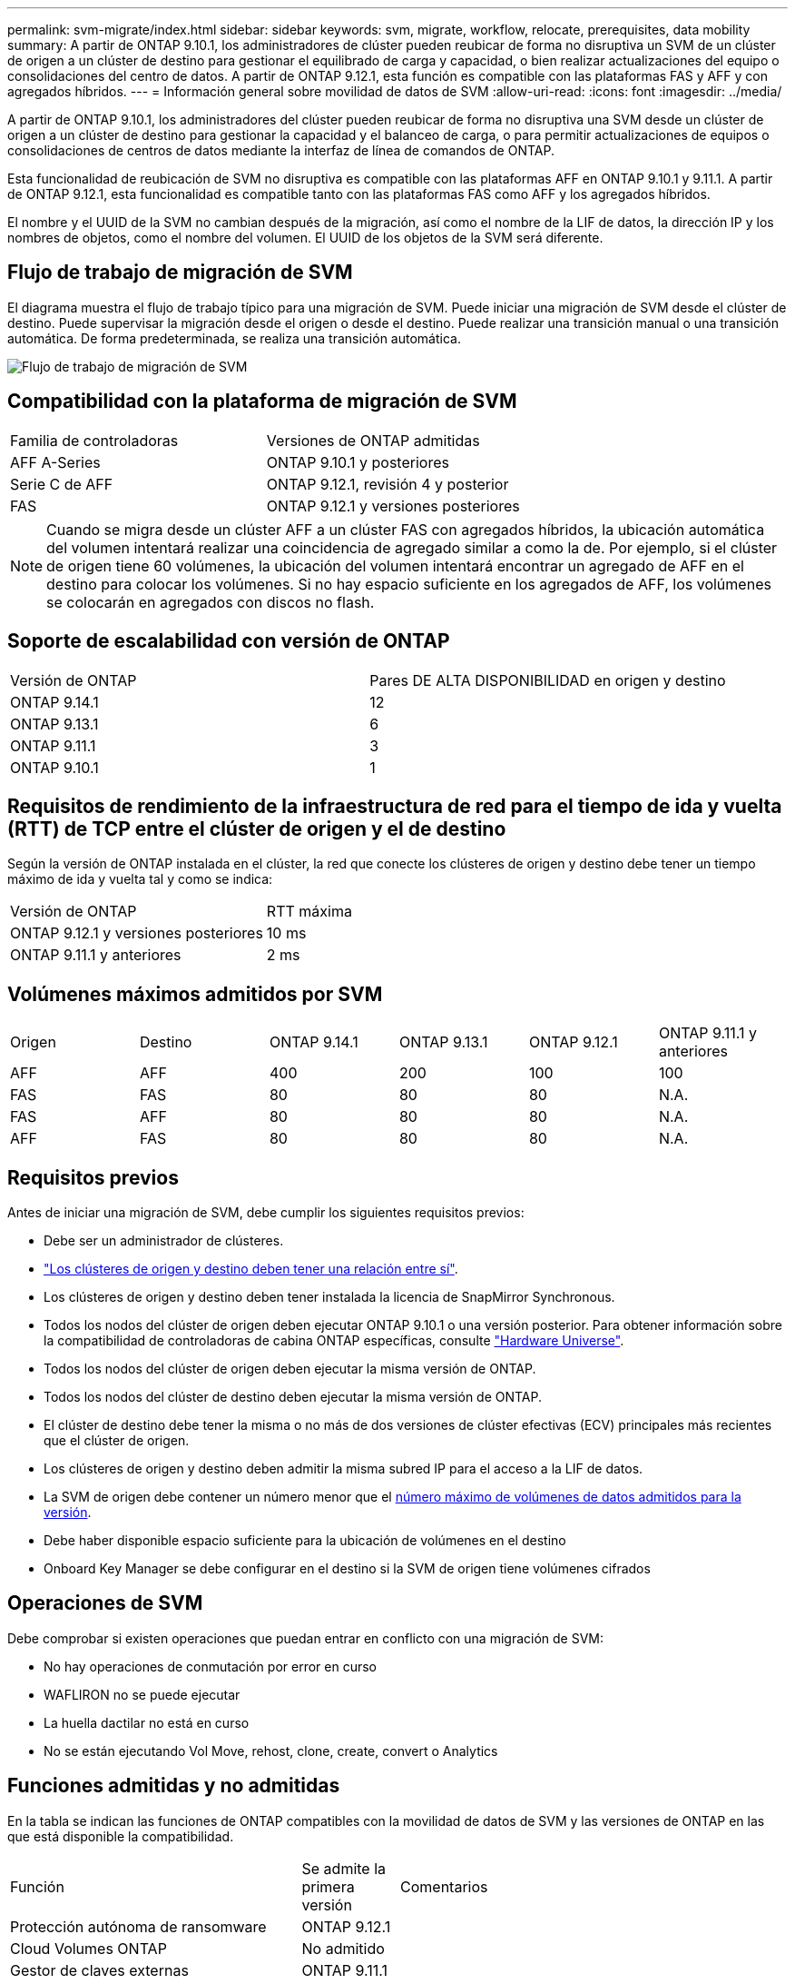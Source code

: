 ---
permalink: svm-migrate/index.html 
sidebar: sidebar 
keywords: svm, migrate, workflow, relocate, prerequisites, data mobility 
summary: A partir de ONTAP 9.10.1, los administradores de clúster pueden reubicar de forma no disruptiva un SVM de un clúster de origen a un clúster de destino para gestionar el equilibrado de carga y capacidad, o bien realizar actualizaciones del equipo o consolidaciones del centro de datos. A partir de ONTAP 9.12.1, esta función es compatible con las plataformas FAS y AFF y con agregados híbridos. 
---
= Información general sobre movilidad de datos de SVM
:allow-uri-read: 
:icons: font
:imagesdir: ../media/


[role="lead"]
A partir de ONTAP 9.10.1, los administradores del clúster pueden reubicar de forma no disruptiva una SVM desde un clúster de origen a un clúster de destino para gestionar la capacidad y el balanceo de carga, o para permitir actualizaciones de equipos o consolidaciones de centros de datos mediante la interfaz de línea de comandos de ONTAP.

Esta funcionalidad de reubicación de SVM no disruptiva es compatible con las plataformas AFF en ONTAP 9.10.1 y 9.11.1. A partir de ONTAP 9.12.1, esta funcionalidad es compatible tanto con las plataformas FAS como AFF y los agregados híbridos.

El nombre y el UUID de la SVM no cambian después de la migración, así como el nombre de la LIF de datos, la dirección IP y los nombres de objetos, como el nombre del volumen. El UUID de los objetos de la SVM será diferente.



== Flujo de trabajo de migración de SVM

El diagrama muestra el flujo de trabajo típico para una migración de SVM. Puede iniciar una migración de SVM desde el clúster de destino. Puede supervisar la migración desde el origen o desde el destino. Puede realizar una transición manual o una transición automática. De forma predeterminada, se realiza una transición automática.

image::../media/workflow_svm_migrate.gif[Flujo de trabajo de migración de SVM]



== Compatibilidad con la plataforma de migración de SVM

[cols="1,1"]
|===


| Familia de controladoras | Versiones de ONTAP admitidas 


| AFF A-Series | ONTAP 9.10.1 y posteriores 


| Serie C de AFF | ONTAP 9.12.1, revisión 4 y posterior 


| FAS | ONTAP 9.12.1 y versiones posteriores 
|===

NOTE:  Cuando se migra desde un clúster AFF a un clúster FAS con agregados híbridos, la ubicación automática del volumen intentará realizar una coincidencia de agregado similar a como la de. Por ejemplo, si el clúster de origen tiene 60 volúmenes, la ubicación del volumen intentará encontrar un agregado de AFF en el destino para colocar los volúmenes. Si no hay espacio suficiente en los agregados de AFF, los volúmenes se colocarán en agregados con discos no flash.



== Soporte de escalabilidad con versión de ONTAP

[cols="1,1"]
|===


| Versión de ONTAP | Pares DE ALTA DISPONIBILIDAD en origen y destino 


| ONTAP 9.14.1 | 12 


| ONTAP 9.13.1 | 6 


| ONTAP 9.11.1 | 3 


| ONTAP 9.10.1 | 1 
|===


== Requisitos de rendimiento de la infraestructura de red para el tiempo de ida y vuelta (RTT) de TCP entre el clúster de origen y el de destino

Según la versión de ONTAP instalada en el clúster, la red que conecte los clústeres de origen y destino debe tener un tiempo máximo de ida y vuelta tal y como se indica:

|===


| Versión de ONTAP | RTT máxima 


| ONTAP 9.12.1 y versiones posteriores | 10 ms 


| ONTAP 9.11.1 y anteriores | 2 ms 
|===


== Volúmenes máximos admitidos por SVM

[cols="1,1,1,1,1,1"]
|===


| Origen | Destino | ONTAP 9.14.1 | ONTAP 9.13.1 | ONTAP 9.12.1 | ONTAP 9.11.1 y anteriores 


| AFF | AFF | 400 | 200 | 100 | 100 


| FAS | FAS | 80 | 80 | 80 | N.A. 


| FAS | AFF | 80 | 80 | 80 | N.A. 


| AFF | FAS | 80 | 80 | 80 | N.A. 
|===


== Requisitos previos

Antes de iniciar una migración de SVM, debe cumplir los siguientes requisitos previos:

* Debe ser un administrador de clústeres.
* link:https://docs.netapp.com/us-en/ontap/peering/create-cluster-relationship-93-later-task.html["Los clústeres de origen y destino deben tener una relación entre sí"^].
* Los clústeres de origen y destino deben tener instalada la licencia de SnapMirror Synchronous.
* Todos los nodos del clúster de origen deben ejecutar ONTAP 9.10.1 o una versión posterior. Para obtener información sobre la compatibilidad de controladoras de cabina ONTAP específicas, consulte link:https://hwu.netapp.com/["Hardware Universe"^].
* Todos los nodos del clúster de origen deben ejecutar la misma versión de ONTAP.
* Todos los nodos del clúster de destino deben ejecutar la misma versión de ONTAP.
* El clúster de destino debe tener la misma o no más de dos versiones de clúster efectivas (ECV) principales más recientes que el clúster de origen.
* Los clústeres de origen y destino deben admitir la misma subred IP para el acceso a la LIF de datos.
* La SVM de origen debe contener un número menor que el xref:Maximum supported volumes per SVM[número máximo de volúmenes de datos admitidos para la versión].
* Debe haber disponible espacio suficiente para la ubicación de volúmenes en el destino
* Onboard Key Manager se debe configurar en el destino si la SVM de origen tiene volúmenes cifrados




== Operaciones de SVM

Debe comprobar si existen operaciones que puedan entrar en conflicto con una migración de SVM:

* No hay operaciones de conmutación por error en curso
* WAFLIRON no se puede ejecutar
* La huella dactilar no está en curso
* No se están ejecutando Vol Move, rehost, clone, create, convert o Analytics




== Funciones admitidas y no admitidas

En la tabla se indican las funciones de ONTAP compatibles con la movilidad de datos de SVM y las versiones de ONTAP en las que está disponible la compatibilidad.

[cols="3,1,4"]
|===


| Función | Se admite la primera versión | Comentarios 


| Protección autónoma de ransomware | ONTAP 9.12.1 |  


| Cloud Volumes ONTAP | No admitido |  


| Gestor de claves externas | ONTAP 9.11.1 |  


| FabricPool | ONTAP 9.11.1  a| 
Más información acerca de xref:FabricPool support[Soporte de FabricPool].



| Relación de abanico (el origen de migración tiene un volumen de origen de SnapMirror con más de un destino) | ONTAP 9.11.1 |  


| FC SAN | No admitido |  


| Flash Pool | ONTAP 9.12.1 |  


| Volúmenes de FlexCache | No admitido |  


| FlexGroup | No admitido |  


| Directivas IPsec | No admitido |  


| LIF IPv6 | No admitido |  


| San de iSCSI | No admitido |  


| Replicación de la programación de trabajos | ONTAP 9.11.1 | En ONTAP 9.10.1, las programaciones de trabajos no se replican durante la migración y se deben crear manualmente en el destino. A partir de ONTAP 9.11.1, las programaciones de tareas que utiliza el origen se replican automáticamente durante la migración. 


| Mirroring con carga compartida | No admitido |  


| SVM de MetroCluster | No admitido | Aunque la migración de SVM no admite la migración de SVM de MetroCluster, es posible que se pueda usar la replicación asíncrona de SnapMirror para link:https://www.netapp.com/media/83785-tr-4966.pdf["Migre una SVM en una configuración MetroCluster"]. Debe tener en cuenta que el proceso descrito para migrar una SVM a una configuración de MetroCluster es _NOT_ un método no disruptivo. 


| Cifrado de agregados de NetApp (NAE) | No admitido | La migración no está soportada desde un origen sin cifrar a un destino cifrado. 


| Configuraciones de NDMP | No admitido |  


| Cifrado de volúmenes de NetApp (NVE) | ONTAP 9.10.1 |  


| Registros de auditoría de NFS y SMB | ONTAP 9.13.1  a| 
Antes de la migración de SVM:

* La redirección de registros de auditoría debe estar habilitada en el clúster de destino.
* La ruta de destino del registro de auditoría de la SVM de origen debe crearse en el clúster de destino.




| NFS v3, NFS v4,1 y NFS v4,2 | ONTAP 9.10.1 |  


| NFS v4,0 | ONTAP 9.12.1 |  


| NFSv4,1 con pNFS | ONTAP 9.14.1 |  


| NVMe sobre Fabric | No admitido |  


| Gestor de claves incorporado (OKM) con modo Common Criteria habilitado en el clúster de origen | No admitido |  


| Qtrees | ONTAP 9.14.1 |  


| Cuotas | ONTAP 9.14.1 |  


| S3 | No admitido |  


| Protocolo de SMB | ONTAP 9.12.1  a| 
Las migraciones SMB son disruptivas y requieren una actualización de cliente posterior a la migración.



| Relaciones de copia a cloud asíncronas de SnapMirror | ONTAP 9.12.1 | A partir de ONTAP 9.12.1, cuando se migra una máquina virtual de almacenamiento con relaciones de copia de SnapMirror a cloud, el clúster de destino debe tener instalada la licencia de copia en cloud y debe tener suficiente capacidad disponible para admitir el movimiento de capacidad de los volúmenes que se están reflejando en el cloud. 


| Destino asíncrono de SnapMirror | ONTAP 9.12.1 |  


| Origen asíncrono de SnapMirror | ONTAP 9.11.1  a| 
* Las transferencias pueden continuar con normalidad en las relaciones de SnapMirror de FlexVol durante la mayor parte de la migración.
* Todas las transferencias continuas se cancelan durante la transición y las nuevas transferencias fallan durante la transición. Además, no se pueden reiniciar hasta que finalice la migración.
* Las transferencias programadas que se cancelaron o omitieron durante la migración no se inician automáticamente una vez que finaliza la migración.
+
[NOTE]
====
Cuando se migra el origen de SnapMirror, ONTAP no impide que se elimine el volumen después de la migración hasta que se realice la actualización de SnapMirror. Esto sucede debido a que la información relacionada con SnapMirror para volúmenes de origen de SnapMirror migrados solo está disponible una vez finalizada la migración y una vez que se lleve a cabo la primera actualización.

====




| Configuración de SMTape | No admitido |  


| SnapLock | No admitido |  


| Continuidad del negocio de SnapMirror | No admitido |  


| Relaciones entre iguales de SVM de SnapMirror | ONTAP 9.12.1 |  


| Recuperación ante desastres de SVM con SnapMirror | No admitido |  


| SnapMirror síncrono | No admitido |  


| Copia Snapshot | ONTAP 9.10.1 |  


| Bloqueo de copias snapshot a prueba de manipulaciones | ONTAP 9.14.1 | El bloqueo de copia snapshot a prueba de manipulaciones no es equivalente a SnapLock. SnapLock no se admite. 


| LIF IP virtuales/BGP | No admitido |  


| Virtual Storage Console 7,0 y versiones posteriores | No admitido | VSC forma parte del https://docs.netapp.com/us-en/ontap-tools-vmware-vsphere/index.html["Herramientas de ONTAP para el dispositivo virtual de VMware vSphere"^] A partir de VSC 7,0. 


| Clones de volúmenes | No admitido |  


| VStorage | No admitido |  
|===


=== Soporte de FabricPool

La migración de SVM se admite con volúmenes en FabricPools para las siguientes plataformas:

* Plataforma Azure NetApp Files. Todas las políticas de organización en niveles son compatibles (solo Snapshot, automático, all y ninguna).
* Plataforma en las instalaciones. Solo se admite la política de organización en niveles de volúmenes «ninguno».




== Operaciones admitidas durante la migración

En la siguiente tabla se indican las operaciones de volumen admitidas dentro de la SVM migradora según el estado de migración:

[cols="2,1,1,1"]
|===


| Operación de volumen 3+| Estado de migración de SVM 


|  | *En curso* | *Pausa* | *Cutover* 


| Cree | No permitido | Permitido | No admitido 


| Eliminar | No permitido | Permitido | No admitido 


| Desactivación de análisis del sistema de archivos | Permitido | Permitido | No admitido 


| Activación de análisis del sistema de archivos | No permitido | Permitido | No admitido 


| Modificar | Permitido | Permitido | No admitido 


| Sin conexión/En línea | No permitido | Permitido | No admitido 


| Mover/volver a alojar | No permitido | Permitido | No admitido 


| Crear/modificar qtree | No permitido | Permitido | No admitido 


| Crear/modificar cuota | No permitido | Permitido | No admitido 


| Cambiar el nombre | No permitido | Permitido | No admitido 


| Cambie el tamaño | Permitido | Permitido | No admitido 


| Restringir | No permitido | Permitido | No admitido 


| Modificar los atributos de copia Snapshot | Permitido | Permitido | No admitido 


| Modificación de eliminación automática de copia Snapshot | Permitido | Permitido | No admitido 


| Crear copias Snapshot | Permitido | Permitido | No admitido 


| Eliminación de copia Snapshot | Permitido | Permitido | No admitido 


| Restaurar archivo desde la copia snapshot | Permitido | Permitido | No admitido 
|===
En la siguiente tabla se indican las operaciones de archivos admitidas dentro de la SVM migradora según el estado de migración:

[cols="2,1,1,1"]
|===


| Operación de archivo 3+| Estado de migración de SVM 


|  | *En curso* | *Pausa* | *Cutover* 


| Eliminación asíncrona | No permitido | No permitido | No admitido 


| Clone crear/eliminar/dividir | Permitido | Permitido | No admitido 


| Copiar modificar/destruir | No permitido | No permitido | No admitido 


| Mover | No permitido | No permitido | No admitido 


| Reservar | Permitido | Permitido | No admitido 
|===